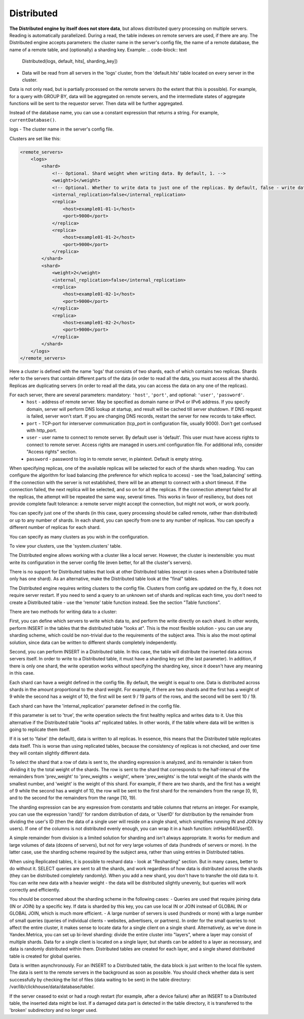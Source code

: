 Distributed
-----------

**The Distributed engine by itself does not store data**, but allows distributed query processing on multiple servers.
Reading is automatically parallelized. During a read, the table indexes on remote servers are used, if there are any.
The Distributed engine accepts parameters: the cluster name in the server's config file, the name of a remote database, the name of a remote table, and (optionally) a sharding key.
Example:
.. code-block:: text

  Distributed(logs, default, hits[, sharding_key])

- Data will be read from all servers in the 'logs' cluster, from the 'default.hits' table located on every server in the cluster.
Data is not only read, but is partially processed on the remote servers (to the extent that this is possible).
For example, for a query with GROUP BY, data will be aggregated on remote servers, and the intermediate states of aggregate functions will be sent to the requestor server. Then data will be further aggregated.

Instead of the database name, you can use a constant expression that returns a string. For example, ``currentDatabase()``.

logs - The cluster name in the server's config file.

Clusters are set like this:

.. code-block:: xml

  <remote_servers>
      <logs>
          <shard>
              <!-- Optional. Shard weight when writing data. By default, 1. -->
              <weight>1</weight>
              <!-- Optional. Whether to write data to just one of the replicas. By default, false - write data to all of the replicas. -->
              <internal_replication>false</internal_replication>
              <replica>
                  <host>example01-01-1</host>
                  <port>9000</port>
              </replica>
              <replica>
                  <host>example01-01-2</host>
                  <port>9000</port>
              </replica>
          </shard>
          <shard>
              <weight>2</weight>
              <internal_replication>false</internal_replication>
              <replica>
                  <host>example01-02-1</host>
                  <port>9000</port>
              </replica>
              <replica>
                  <host>example01-02-2</host>
                  <port>9000</port>
              </replica>
          </shard>
      </logs>
  </remote_servers>

Here a cluster is defined with the name 'logs' that consists of two shards, each of which contains two replicas. Shards refer to the servers that contain different parts of the data (in order to read all the data, you must access all the shards).
Replicas are duplicating servers (in order to read all the data, you can access the data on any one of the replicas).

For each server, there are several parameters: mandatory: ``'host'``, ``'port'``, and optional: ``'user'``, ``'password'``.
 * ``host`` - address of remote server. May be specified as domain name or IPv4 or IPv6 address. If you specify domain, server will perform DNS lookup at startup, and result will be cached till server shutdown. If DNS request is failed, server won't start. If you are changing DNS records, restart the server for new records to take effect.
 * ``port`` - TCP-port for interserver communication (tcp_port in configuration file, usually 9000). Don't get confused with http_port.
 * ``user`` - user name to connect to remote server. By default user is 'default'. This user must have access rights to connect to remote server. Access rights are managed in users.xml configuration file. For additional info, consider "Access rights" section.
 * ``password`` - password to log in to remote server, in plaintext. Default is empty string.

When specifying replicas, one of the available replicas will be selected for each of the shards when reading. You can configure the algorithm for load balancing (the preference for which replica to access) - see the 'load_balancing' setting.
If the connection with the server is not established, there will be an attempt to connect with a short timeout. If the connection failed, the next replica will be selected, and so on for all the replicas. If the connection attempt failed for all the replicas, the attempt will be repeated the same way, several times.
This works in favor of resiliency, but does not provide complete fault tolerance: a remote server might accept the connection, but might not work, or work poorly.

You can specify just one of the shards (in this case, query processing should be called remote, rather than distributed) or up to any number of shards. In each shard, you can specify from one to any number of replicas. You can specify a different number of replicas for each shard.

You can specify as many clusters as you wish in the configuration.

To view your clusters, use the 'system.clusters' table.

The Distributed engine allows working with a cluster like a local server. However, the cluster is inextensible: you must write its configuration in the server config file (even better, for all the cluster's servers).

There is no support for Distributed tables that look at other Distributed tables (except in cases when a Distributed table only has one shard). As an alternative, make the Distributed table look at the "final" tables.

The Distributed engine requires writing clusters to the config file. Clusters from config are updated on the fly, it does not require server restart. If you need to send a query to an unknown set of shards and replicas each time, you don't need to create a Distributed table - use the 'remote' table function instead. See the section "Table functions".

There are two methods for writing data to a cluster:

First, you can define which servers to write which data to, and perform the write directly on each shard. In other words, perform INSERT in the tables that the distributed table "looks at".
This is the most flexible solution - you can use any sharding scheme, which could be non-trivial due to the requirements of the subject area.
This is also the most optimal solution, since data can be written to different shards completely independently.

Second, you can perform INSERT in a Distributed table. In this case, the table will distribute the inserted data across servers itself.
In order to write to a Distributed table, it must have a sharding key set (the last parameter). In addition, if there is only one shard, the write operation works without specifying the sharding key, since it doesn't have any meaning in this case.

Each shard can have a weight defined in the config file. By default, the weight is equal to one. Data is distributed across shards in the amount proportional to the shard weight. For example, if there are two shards and the first has a weight of 9 while the second has a weight of 10, the first will be sent 9 / 19 parts of the rows, and the second will be sent 10 / 19.

Each shard can have the 'internal_replication' parameter defined in the config file.

If this parameter is set to 'true', the write operation selects the first healthy replica and writes data to it. Use this alternative if the Distributed table "looks at" replicated tables. In other words, if the table where data will be written is going to replicate them itself.

If it is set to 'false' (the default), data is written to all replicas. In essence, this means that the Distributed table replicates data itself. This is worse than using replicated tables, because the consistency of replicas is not checked, and over time they will contain slightly different data.

To select the shard that a row of data is sent to, the sharding expression is analyzed, and its remainder is taken from dividing it by the total weight of the shards. The row is sent to the shard that corresponds to the half-interval of the remainders from 'prev_weight' to 'prev_weights + weight', where 'prev_weights' is the total weight of the shards with the smallest number, and 'weight' is the weight of this shard. For example, if there are two shards, and the first has a weight of 9 while the second has a weight of 10, the row will be sent to the first shard for the remainders from the range [0, 9), and to the second for the remainders from the range [10, 19).

The sharding expression can be any expression from constants and table columns that returns an integer. For example, you can use the expression 'rand()' for random distribution of data, or 'UserID' for distribution by the remainder from dividing the user's ID (then the data of a single user will reside on a single shard, which simplifies running IN and JOIN by users). If one of the columns is not distributed evenly enough, you can wrap it in a hash function: intHash64(UserID).

A simple remainder from division is a limited solution for sharding and isn't always appropriate. It works for medium and large volumes of data (dozens of servers), but not for very large volumes of data (hundreds of servers or more). In the latter case, use the sharding scheme required by the subject area, rather than using entries in Distributed tables.

When using Replicated tables, it is possible to reshard data - look at "Resharding" section. But in many cases, better to do without it. SELECT queries are sent to all the shards, and work regardless of how data is distributed across the shards (they can be distributed completely randomly). When you add a new shard, you don't have to transfer the old data to it. You can write new data with a heavier weight - the data will be distributed slightly unevenly, but queries will work correctly and efficiently.

You should be concerned about the sharding scheme in the following cases:
- Queries are used that require joining data (IN or JOIN) by a specific key. If data is sharded by this key, you can use local IN or JOIN instead of GLOBAL IN or GLOBAL JOIN, which is much more efficient.
- A large number of servers is used (hundreds or more) with a large number of small queries (queries of individual clients - websites, advertisers, or partners). In order for the small queries to not affect the entire cluster, it makes sense to locate data for a single client on a single shard. Alternatively, as we've done in Yandex.Metrica, you can set up bi-level sharding: divide the entire cluster into "layers", where a layer may consist of multiple shards. Data for a single client is located on a single layer, but shards can be added to a layer as necessary, and data is randomly distributed within them. Distributed tables are created for each layer, and a single shared distributed table is created for global queries.

Data is written asynchronously. For an INSERT to a Distributed table, the data block is just written to the local file system. The data is sent to the remote servers in the background as soon as possible. You should check whether data is sent successfully by checking the list of files (data waiting to be sent) in the table directory:
/var/lib/clickhouse/data/database/table/.

If the server ceased to exist or had a rough restart (for example, after a device failure) after an INSERT to a Distributed table, the inserted data might be lost. If a damaged data part is detected in the table directory, it is transferred to the 'broken' subdirectory and no longer used.
